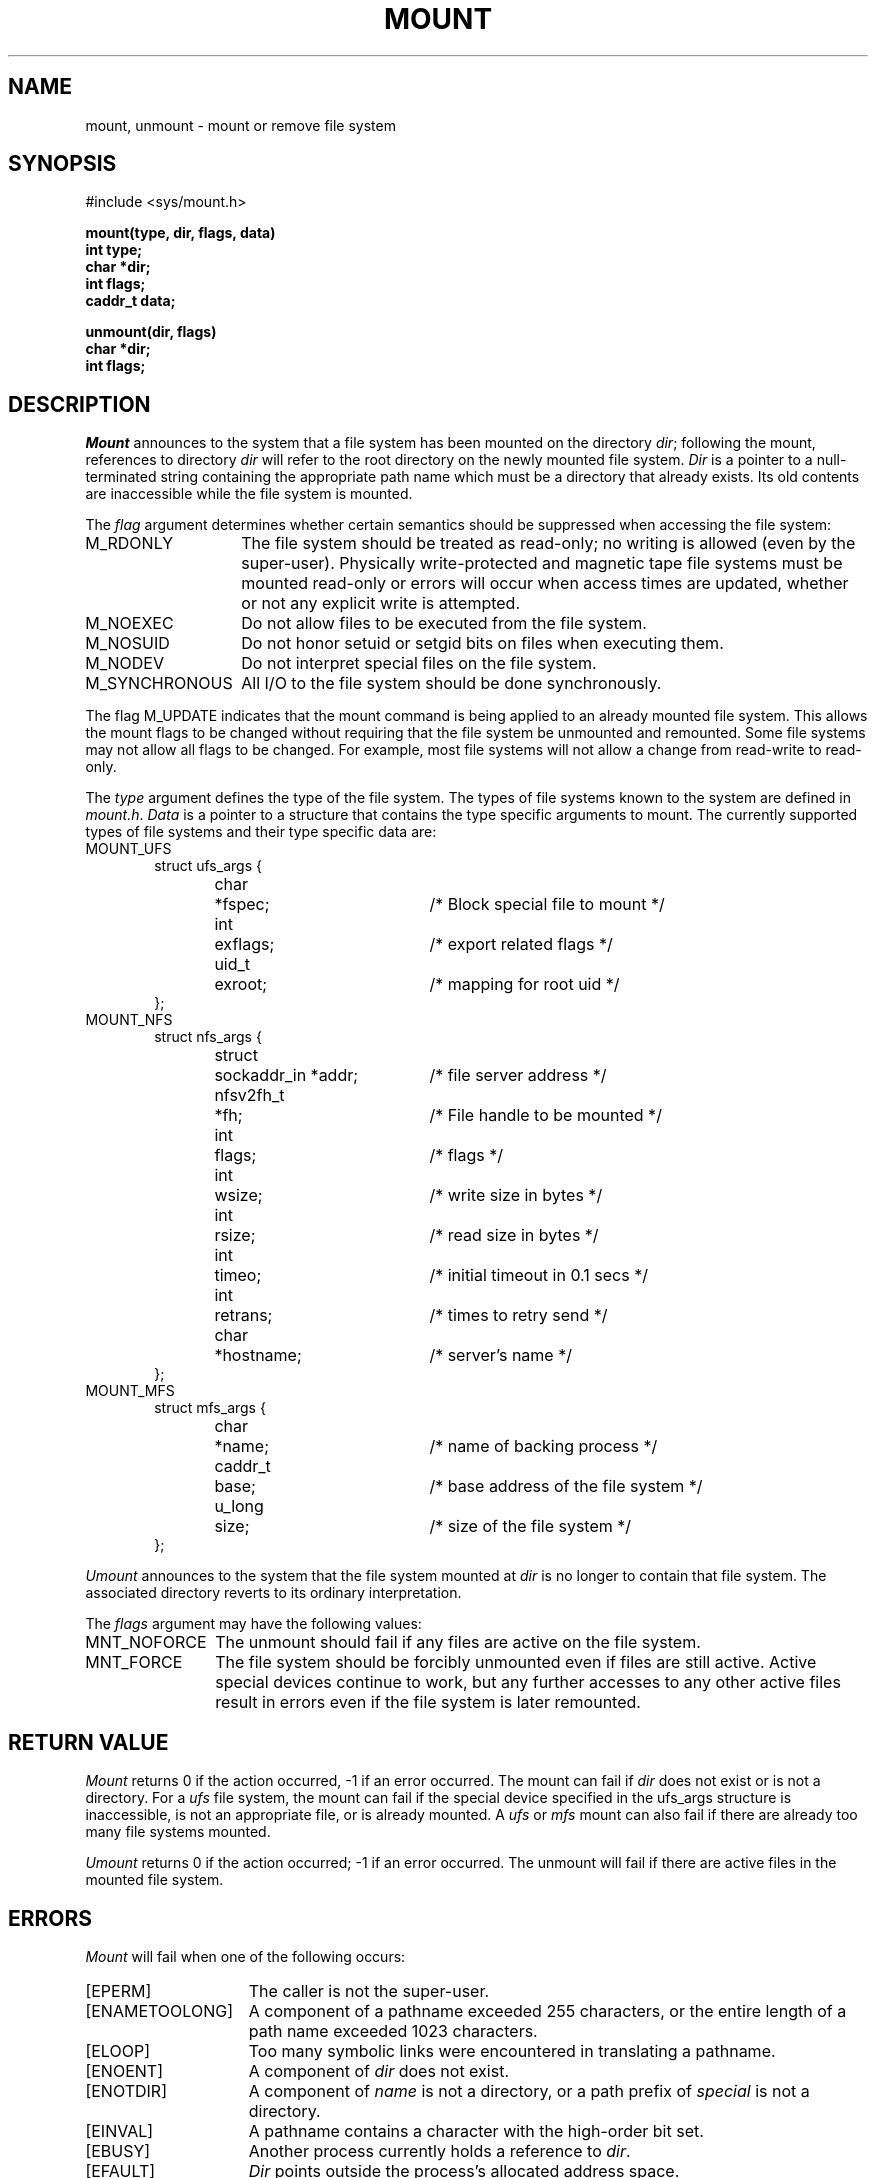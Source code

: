 .\" Copyright (c) 1980, 1989 The Regents of the University of California.
.\" All rights reserved.
.\"
.\" %sccs.include.redist.man%
.\"
.\"	@(#)mount.2	6.10 (Berkeley) 06/23/90
.\"
.TH MOUNT 2 ""
.UC 4
.SH NAME
mount, unmount \- mount or remove file system
.SH SYNOPSIS
.nf
#include <sys/mount.h>
.sp
.ft B
mount(type, dir, flags, data)
int type;
char *dir;
int flags;
caddr_t data;
.PP
.ft B
unmount(dir, flags)
char *dir;
int flags;
.fi
.SH DESCRIPTION
.I Mount
announces to the system that a file system has
been mounted on the directory
.IR dir ;
following the mount, references to directory
.I dir
will refer to
the root directory on the newly mounted file system.
.I Dir
is a pointer to a null-terminated string
containing the appropriate path name
which must be a directory that already exists.
Its old contents are inaccessible while the
file system is mounted.
.PP
The
.I flag
argument determines whether certain semantics should be
suppressed when accessing the file system:
.IP M_RDONLY 14
The file system should be treated as read-only;
no writing is allowed (even by the super-user).
Physically write-protected and magnetic
tape file systems must be mounted read-only or
errors will occur when access times are updated,
whether or not any
explicit write is attempted.
.IP M_NOEXEC 14
Do not allow files to be executed from the file system.
.IP M_NOSUID 14
Do not honor setuid or setgid bits on files when executing them.
.IP M_NODEV 14
Do not interpret special files on the file system.
.IP M_SYNCHRONOUS 14
All I/O to the file system should be done synchronously.
.PP
The flag M_UPDATE indicates that the mount command is being applied 
to an already mounted file system.
This allows the mount flags to be changed without requiring
that the file system be unmounted and remounted.
Some file systems may not allow all flags to be changed.
For example,
most file systems will not allow a change from read-write to read-only.
.PP
The
.I type
argument defines the type of the file system.
The types of file systems known to the system are defined in
.IR mount.h .
.I Data
is a pointer to a structure that contains the type
specific arguments to mount.
The currently supported types of file systems and
their type specific data are:
.IP MOUNT_UFS 6
.nf
.ta \w'struct  'u +\w'nfsv2fh_t  'u +\w'sockaddr_in *addr  'u
struct ufs_args {
	char	*fspec;	/* Block special file to mount */
	int	exflags;	/* export related flags */
	uid_t	exroot;	/* mapping for root uid */
};
.fi
.sp
.IP MOUNT_NFS 6
.nf
struct nfs_args {
	struct	sockaddr_in *addr;	/* file server address */
	nfsv2fh_t	*fh;	/* File handle to be mounted */
	int	flags;	/* flags */
	int	wsize;	/* write size in bytes */
	int	rsize;	/* read size in bytes */
	int	timeo;	/* initial timeout in 0.1 secs */
	int	retrans;	/* times to retry send */
	char	*hostname;	/* server's name */
};
.fi
.IP MOUNT_MFS 6
.nf
struct mfs_args {
	char	*name;	/* name of backing process */
	caddr_t	base;	/* base address of the file system */
	u_long	size;	/* size of the file system */
};
.fi
.sp
.PP
.I Umount
announces to the system that the file system mounted at
.I dir
is no longer to contain that file system.
The associated directory reverts to its ordinary interpretation.
.PP
The
.I flags
argument may have the following values:
.IP MNT_NOFORCE 12
The unmount should fail if any files are active on the file system.
.IP MNT_FORCE 12
The file system should be forcibly unmounted even if files are
still active.
Active special devices continue to work,
but any further accesses to any other active files result in errors
even if the file system is later remounted.
.SH "RETURN VALUE
.I Mount
returns 0 if the action occurred, \-1 if an error occurred.
The mount can fail if
.I dir
does not exist or is not a directory.
For a
.I ufs
file system, the mount can fail if the special device
specified in the ufs_args structure is
inaccessible, is not an appropriate file, or is already mounted.
A
.I ufs
or
.I mfs
mount can also fail if there are already too many
file systems mounted.
.PP
.I Umount
returns 0 if the action occurred; \-1 if an error occurred.
The unmount will fail
if there are active files in the mounted file system.
.SH ERRORS
.I Mount
will fail when one of the following occurs:
.TP 15
[EPERM]
The caller is not the super-user.
.TP 15
[ENAMETOOLONG]
A component of a pathname exceeded 255 characters,
or the entire length of a path name exceeded 1023 characters.
.TP 15
[ELOOP]
Too many symbolic links were encountered in translating a pathname.
.TP 15
[ENOENT]
A component of \fIdir\fP does not exist.
.TP 15
[ENOTDIR]
A component of \fIname\fP is not a directory,
or a path prefix of \fIspecial\fP is not a directory.
.TP 15
[EINVAL]
A pathname contains a character with the high-order bit set.
.TP 15
[EBUSY]
Another process currently holds a reference to
.IR dir .
.TP 15
[EFAULT]
\fIDir\fP points outside the process's allocated address space.
.PP
The following errors can occur for a
.I ufs
file system mount:
.TP 15
[ENODEV]
A component of ufs_args \fIfspec\fP does not exist.
.TP 15
[ENOTBLK]
.I Fspec
is not a block device.
.TP 15
[ENXIO]
The major device number of 
.I fspec
is out of range (this indicates no device driver exists
for the associated hardware).
.TP 15
[EBUSY]
\fIFspec\fP is already mounted.
.TP 15
[EMFILE]
No space remains in the mount table.
.TP 15
[EINVAL]
The super block for the file system had a bad magic
number or an out of range block size.
.TP 15
[ENOMEM]
Not enough memory was available to read the cylinder
group information for the file system.
.TP 15
[EIO]
An I/O error occurred while reading the super block or
cylinder group information.
.TP 15
[EFAULT]
\fIFspec\fP points outside the process's allocated address space.
.PP
The following errors can occur for a
.I nfs
file system mount:
.TP 15
[ETIMEDOUT]
.I Nfs
timed out trying to contact the server.
.TP 15
[EFAULT]
Some part of the information described by nfs_args
points outside the process's allocated address space.
.PP
The following errors can occur for a
.I mfs
file system mount:
.TP 15
[EMFILE]
No space remains in the mount table.
.TP 15
[EINVAL]
The super block for the file system had a bad magic
number or an out of range block size.
.TP 15
[ENOMEM]
Not enough memory was available to read the cylinder
group information for the file system.
.TP 15
[EIO]
An paging error occurred while reading the super block or
cylinder group information.
.TP 15
[EFAULT]
\fIName\fP points outside the process's allocated address space.
.PP
.I Umount
may fail with one of the following errors:
.TP 15
[EPERM]
The caller is not the super-user.
.TP 15
[ENOTDIR]
A component of the path is not a directory.
.TP 15
[EINVAL]
The pathname contains a character with the high-order bit set.
.TP 15
[ENAMETOOLONG]
A component of a pathname exceeded 255 characters,
or an entire path name exceeded 1023 characters.
.TP 15
[ELOOP]
Too many symbolic links were encountered in translating the pathname.
.TP 15
[EINVAL]
The requested directory is not in the mount table.
.TP 15
[EBUSY]
A process is holding a reference to a file located
on the file system.
.TP 15
[EIO]
An I/O error occurred while writing cached file system information.
.TP 15
[EFAULT]
\fIDir\fP points outside the process's allocated address space.
.SH "SEE ALSO"
mount(8), umount(8), mfs(8)
.SH BUGS
Some of the error codes need translation to more obvious messages.
